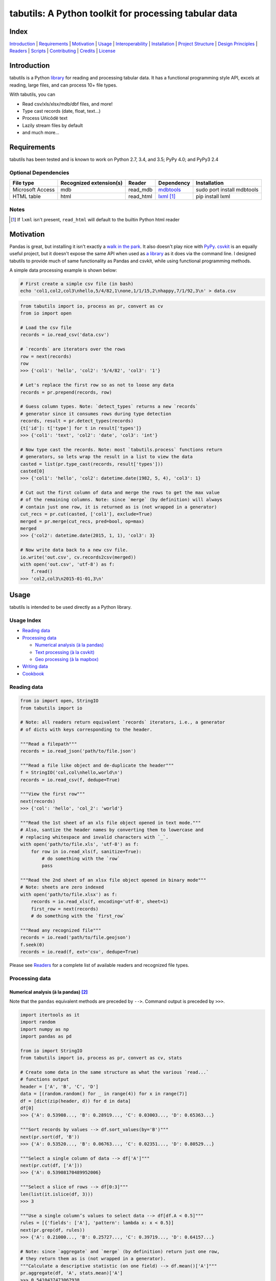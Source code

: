 tabutils: A Python toolkit for processing tabular data
======================================================

|travis| |versions| |pypi|

Index
-----

`Introduction`_ | `Requirements`_ | `Motivation`_ | `Usage`_ | `Interoperability`_ |
`Installation`_ | `Project Structure`_ | `Design Principles`_ | `Readers`_ |
`Scripts`_ | `Contributing`_ | `Credits`_ | `License`_

Introduction
------------

tabutils is a Python `library`_ for reading and processing tabular data.
It has a functional programming style API, excels at reading, large files,
and can process 10+ file types.

With tabutils, you can

- Read csv/xls/xlsx/mdb/dbf files, and more!
- Type cast records (date, float, text...)
- Process Uñicôdë text
- Lazily stream files by default
- and much more...

Requirements
------------

tabutils has been tested and is known to work on Python 2.7, 3.4, and 3.5;
PyPy 4.0; and PyPy3 2.4

Optional Dependencies
^^^^^^^^^^^^^^^^^^^^^

+------------------+-------------------------+-----------+--------------+----------------------------+
| File type        | Recognized extension(s) | Reader    | Dependency   | Installation               |
+==================+=========================+===========+==============+============================+
| Microsoft Access | mdb                     | read_mdb  | `mdbtools`_  | sudo port install mdbtools |
+------------------+-------------------------+-----------+--------------+----------------------------+
| HTML table       | html                    | read_html | `lxml`_ [#]_ | pip install lxml           |
+------------------+-------------------------+-----------+--------------+----------------------------+

Notes
^^^^^
.. [#] If ``lxml`` isn't present, ``read_html`` will default to the builtin Python html reader

Motivation
----------

Pandas is great, but installing it isn't exactly a `walk in the park`_. It also
doesn't play nice with `PyPy`_. `csvkit`_ is an equally useful project, but it
doesn't expose the same API when used as `a library`_ as it does via the command
line. I designed tabutils to provide much of same functionality as
Pandas and csvkit, while using functional programming methods.

A simple data processing example is shown below:

.. code-block:: bash

    # First create a simple csv file (in bash)
    echo 'col1,col2,col3\nhello,5/4/82,1\none,1/1/15,2\nhappy,7/1/92,3\n' > data.csv

.. code-block:: python

    from tabutils import io, process as pr, convert as cv
    from io import open

    # Load the csv file
    records = io.read_csv('data.csv')

    # `records` are iterators over the rows
    row = next(records)
    row
    >>> {'col1': 'hello', 'col2': '5/4/82', 'col3': '1'}

    # Let's replace the first row so as not to loose any data
    records = pr.prepend(records, row)

    # Guess column types. Note: `detect_types` returns a new `records`
    # generator since it consumes rows during type detection
    records, result = pr.detect_types(records)
    {t['id']: t['type'] for t in result['types']}
    >>> {'col1': 'text', 'col2': 'date', 'col3': 'int'}

    # Now type cast the records. Note: most `tabutils.process` functions return
    # generators, so lets wrap the result in a list to view the data
    casted = list(pr.type_cast(records, result['types']))
    casted[0]
    >>> {'col1': 'hello', 'col2': datetime.date(1982, 5, 4), 'col3': 1}

    # Cut out the first column of data and merge the rows to get the max value
    # of the remaining columns. Note: since `merge` (by definition) will always
    # contain just one row, it is returned as is (not wrapped in a generator)
    cut_recs = pr.cut(casted, ['col1'], exclude=True)
    merged = pr.merge(cut_recs, pred=bool, op=max)
    merged
    >>> {'col2': datetime.date(2015, 1, 1), 'col3': 3}

    # Now write data back to a new csv file.
    io.write('out.csv', cv.records2csv(merged))
    with open('out.csv', 'utf-8') as f:
        f.read()
    >>> 'col2,col3\n2015-01-01,3\n'

Usage
-----

tabutils is intended to be used directly as a Python library.

Usage Index
^^^^^^^^^^^

- `Reading data`_
- `Processing data`_

  + `Numerical analysis (à la pandas)`_
  + `Text processing (à la csvkit)`_
  + `Geo processing (à la mapbox)`_

- `Writing data`_
- `Cookbook`_

Reading data
^^^^^^^^^^^^

.. code-block:: python

    from io import open, StringIO
    from tabutils import io

    # Note: all readers return equivalent `records` iterators, i.e., a generator
    # of dicts with keys corresponding to the header.

    """Read a filepath"""
    records = io.read_json('path/to/file.json')

    """Read a file like object and de-duplicate the header"""
    f = StringIO('col,col\nhello,world\n')
    records = io.read_csv(f, dedupe=True)

    """View the first row"""
    next(records)
    >>> {'col': 'hello', 'col_2': 'world'}

    """Read the 1st sheet of an xls file object opened in text mode."""
    # Also, santize the header names by converting them to lowercase and
    # replacing whitespace and invalid characters with `_`.
    with open('path/to/file.xls', 'utf-8') as f:
        for row in io.read_xls(f, sanitize=True):
            # do something with the `row`
            pass

    """Read the 2nd sheet of an xlsx file object opened in binary mode"""
    # Note: sheets are zero indexed
    with open('path/to/file.xlsx') as f:
        records = io.read_xls(f, encoding='utf-8', sheet=1)
        first_row = next(records)
        # do something with the `first_row`

    """Read any recognized file"""
    records = io.read('path/to/file.geojson')
    f.seek(0)
    records = io.read(f, ext='csv', dedupe=True)

Please see `Readers`_ for a complete list of available readers and recognized
file types.

Processing data
^^^^^^^^^^^^^^^

Numerical analysis (à la pandas) [#]_
~~~~~~~~~~~~~~~~~~~~~~~~~~~~~~~~~~~~~

Note that the ``pandas`` equivalent methods are preceded by ``-->``. Command
output is preceded by ``>>>``.

.. code-block:: python

    import itertools as it
    import random
    import numpy as np
    import pandas as pd

    from io import StringIO
    from tabutils import io, process as pr, convert as cv, stats

    # Create some data in the same structure as what the various `read...`
    # functions output
    header = ['A', 'B', 'C', 'D']
    data = [(random.random() for _ in range(4)) for x in range(7)]
    df = [dict(zip(header, d)) for d in data]
    df[0]
    >>> {'A': 0.53908..., 'B': 0.28919..., 'C': 0.03003..., 'D': 0.65363...}

    """Sort records by values --> df.sort_values(by='B')"""
    next(pr.sort(df, 'B'))
    >>> {'A': 0.53520..., 'B': 0.06763..., 'C': 0.02351..., 'D': 0.80529...}

    """Select a single column of data --> df['A']"""
    next(pr.cut(df, ['A']))
    >>> {'A': 0.53908170489952006}

    """Select a slice of rows --> df[0:3]"""
    len(list(it.islice(df, 3)))
    >>> 3

    """Use a single column’s values to select data --> df[df.A < 0.5]"""
    rules = [{'fields': ['A'], 'pattern': lambda x: x < 0.5}]
    next(pr.grep(df, rules))
    >>> {'A': 0.21000..., 'B': 0.25727..., 'C': 0.39719..., 'D': 0.64157...}

    # Note: since `aggregate` and `merge` (by definition) return just one row,
    # they return them as is (not wrapped in a generator).
    """Calculate a descriptive statistic (on one field) --> df.mean()['A']"""
    pr.aggregate(df, 'A', stats.mean)['A']
    >>> 0.5410437473067938

    """Calculate a descriptive (binary function safe) statistic --> df.sum()"""
    pr.merge(df, pred=bool, op=sum)
    >>> {'A': 3.78730..., 'C': 2.82875..., 'B': 3.14195..., 'D': 5.26330...}

Text processing (à la csvkit) [#]_
~~~~~~~~~~~~~~~~~~~~~~~~~~~~~~~~~~

Note that the ``csvkit`` equivalent commands are preceded by ``-->``.
Command output is preceded by ``>>>``.

.. code-block:: bash

    # First create a few simple csv files (in bash)
    echo 'col_1,col_2,col_3\n1,dill,male\n2,bob,male\n3,jane,female' > file1.csv
    echo 'col_1,col_2,col_3\n4,tom,male\n5,dick,male\n6,jill,female' > file2.csv

.. code-block:: python

    # Note: since all readers return equivalent `records` iterators, you can
    # use any one in place of `read_csv`. E.g., `read_xls`, `read_sqlite`, etc.

    import itertools as it

    from tabutils import io, process as pr, convert as cv

    """Join multiple files together by stacking the contents
    --> csvstack *.csv
    """
    records = io.join('file1.csv', 'file2.csv')
    next(records)
    >>> {'col_1': '1', 'col_2': 'dill', 'col_3': 'male'}
    next(it.islice(records, 4, None))
    >>> {'col_1': '6', 'col_2': 'jill', 'col_3': 'female'}

    # Now let's create a persistant records list
    records = list(io.read_csv('file1.csv'))

    """Sort records --> csvsort -c col_2 file1.csv"""
    next(pr.sort(records, 'col_2'))
    >>> {'col_1': '2', 'col_2': 'bob', 'col_3': 'male'

    """Select individual columns --> csvcut -c col_2 file1.csv"""
    next(pr.cut(records, ['col_2']))
    >>> {'col_2': 'dill'}

    """Search for individual rows --> csvgrep -c col_1 -m jane file1.csv"""
    rules = [{'fields': ['col_1'], 'pattern': 'jane'}]
    next(pr.grep(records, rules))
    >>> {'col_1': '3', 'col_2': 'jane', 'col_3': 'female'}

    """Convert a csv file to json --> csvjson -i 4 file1.csv"""
    io.write('file.json', cv.records2json(records))
    with open('file.json', 'utf-8') as f:
        f.read()
    >>> '[{"col_1": "1", "col_2": "dill", "col_3": "male"}, {"col_1": "2",
    ... "col_2": "bob", "col_3": "male"}, {"col_1": "3", "col_2": "jane",
    ... "col_3": "female"}]'

Geo processing (à la mapbox) [#]_
~~~~~~~~~~~~~~~~~~~~~~~~~~~~~~~~~

Note that the ``mapbox`` equivalent commands are preceded by ``-->``.
Command output is preceded by ``>>>``.

.. code-block:: bash

    # First create a few simple csv files (in bash)
    echo 'id,lon,lat,type\\n11,10,20,Point\\n12,5,15,Point\\n' > file1.csv
    echo 'id,lon,lat,type\\n13,15,20,Point\\n14,5,25,Point\\n' > file2.csv

.. code-block:: python

    from io import open
    from tabutils import io, process as pr, convert as cv

    # Now lets open the files
    f1, f2 = [open(fp, encoding='utf-8') for fp in ['file1.csv', 'file2.csv']]

    """Convert the csv files into GeoJSON files
    --> fs = require('fs')
    --> concat = require('concat-stream')

    --> function convert(data) {
    ...   csv2geojson.csv2geojson(data.toString(), {}, function(err, data) {
    ...     console.log(data)
    ...   })
    ... }

    --> fs.createReadStream('file1.csv').pipe(concat(convert))
    """
    geofiles = []

    for f in [f1, f2]:
        records = io.read_csv(f)
        records, result = pr.detect_types(records)
        casted_records = pr.type_cast(records, result['types'])
        geo_f = cv.records2geojson(casted_records)
        geofiles.append(geo_f)

    """Merge the GeoJSON files into one records iterator
    --> merge = require('geojson-merge')
    --> fs = require('fs')

    --> merged = merge(files.map(function(n) {
    ...   return JSON.parse(fs.readFileSync(n));
    ... }))
    """
    records = io.join(*geofiles, ext='geojson')
    next(records)
    >>> {'lat': 20, 'type': 'Point', 'lon': 10, 'id': 11}

    """Split the remaining records by a geojson feature and convert the first
    feature to a geojson file --> geojsplit -k id file.geojson
    """
    splits = pr.split(records, 'id')
    records, name = next(splits)
    name
    >>> 12
    cv.records2geojson(records).readline()
    >>> '{"type": "FeatureCollection", "bbox": [5, 15, 5, 15], "features": '
    ... '[{"type": "Feature", "id": 12, "geometry": {"type": "Point", '
    ... '"coordinates": [5, 15]}, "properties": {"id": 12}}], "crs": {"type": '
    ... '"name", "properties": {"name": "urn:ogc:def:crs:OGC:1.3:CRS84"}}}'

    # Finally, clean up by closing the open csv files
    f1.close()
    f2.close()

Writing data
^^^^^^^^^^^^

.. code-block:: python

    from tabutils import io
    from io import StringIO, open

    # First let's create a simple tsv file like object
    f = StringIO('col1\tcol2\nhello\tworld\n')
    f.seek(0)

    # Next create a records list so we can reuse it
    records = list(io.read_tsv(f))
    records[0]
    >>> {'col1': 'hello', 'col2': 'world'}

    # Now we're ready to write the records data to file

    """Create a csv file like object"""
    cv.records2csv(records).readline()
    >>> 'col1,col2\n'

    """Create a json file like object"""
    cv.records2json(records).readline()
    >>> '[{"col1": "hello", "col2": "world"}]'

    """Write back csv to a filepath"""
    io.write('file.csv', cv.records2csv(records))
    with open('file.csv', 'utf-8') as f_in:
        f_in.read()
    >>> 'col1,col2\nhello,world\n'

    """Write back json to a filepath"""
    io.write('file.json', cv.records2json(records))
    with open('file.json', 'utf-8') as f_in:
        f_in.readline()
    >>> '[{"col1": "hello", "col2": "world"}]'


Cookbook
^^^^^^^^

Please see the `cookbook guide`_ for more examples.

Notes
^^^^^

.. [#] http://pandas.pydata.org/pandas-docs/stable/10min.html#min
.. [#] https://csvkit.readthedocs.org/en/0.9.1/cli.html#processing
.. [#] https://github.com/mapbox?utf8=%E2%9C%93&query=geojson

Interoperability
----------------

tabutils plays nicely with NumPy and friends out of the box

setup
^^^^^

.. code-block:: python

    # First create some records and types. Also, convert the records to a list
    # so we can reuse them.
    records = [{'a': 'one', 'b': 2}, {'a': 'five', 'b': 10, 'c': 20.1}]
    records, result = pr.detect_types(records)
    records, types = list(records), result['types']
    types
    >>> [
    ...     {u'type': u'text', u'id': u'a'},
    ...     {u'type': u'int', u'id': u'b'},
    ...     {u'type': u'float', u'id': u'c'}]


from records to pandas.DataFrame to records
^^^^^^^^^^^^^^^^^^^^^^^^^^^^^^^^^^^^^^^^^^^

.. code-block:: python

    import pandas as pd
    from tabutils import convert as cv

    """Convert the records to a DataFrame"""
    df = cv.records2df(records, types)
    df
    >>>         a   b   c
    ... 0   one   2   NaN
    ... 1  five  10  20.1
    # Alternatively, you can do `pd.DataFrame(records)`

    """Convert the DataFrame back to records"""
    next(cv.df2records(df))
    >>> {'a': 'one', 'b': 2, 'c': nan}

from records to arrays
^^^^^^^^^^^^^^^^^^^^^^

.. code-block:: python

    from tabutils import convert as cv

    """Convert records to a structured array"""
    recarray = cv.records2array(records, types)
    recarray
    >>> rec.array([(u'one', 2, nan), (u'five', 10, 20.100000381469727)],
    ...           dtype=[('a', 'O'), ('b', '<i4'), ('c', '<f4')])
    recarray.b
    >>> array([ 2, 10], dtype=int32)

    """Convert records to a native array"""
    narray = cv.records2array(records, types, native=True)
    narray
    >>> [[array('u', 'a'), array('u', 'b'), array('u', 'c')],
    ... [array('u', 'one'), array('u', 'five')],
    ... array('i', [2, 10]),
    ... array('f', [0.0, 20.100000381469727])]


from arrays to records
^^^^^^^^^^^^^^^^^^^^^^

.. code-block:: python

    import numpy as np

    from array import array
    from tabutils import convert as cv

    """Convert a 2-D numpy array to a records generator"""
    data = np.array([[1, 2, 3], [4, 5, 6]], np.int32)
    data
    >>> array([[1, 2, 3],
    ...        [4, 5, 6]], dtype=int32)
    next(cv.array2records(data))
    >>> {'column_1': 1, 'column_2': 2, 'column_3': 3}

    """Convert the structured array back to a records generator"""
    next(cv.array2records(recarray))
    >>> {'a': 'one', 'b': 2, 'c': nan}

    """Convert the native array back to records"""
    next(cv.array2records(narray, native=True))
    {'a': 'one', 'b': 2, 'c': 0.0}

Installation
------------

(You are using a `virtualenv`_, right?)

At the command line, install tabutils using either ``pip`` (*recommended*)

.. code-block:: bash

    pip install tabutils

or ``easy_install``

.. code-block:: bash

    easy_install tabutils

Please see the `installation doc`_ for more details.

Project Structure
-----------------

.. code-block:: bash

    ┌── AUTHORS.rst
    ├── CHANGES.rst
    ├── CONTRIBUTING.rst
    ├── INSTALLATION.rst
    ├── LICENSE
    ├── MANIFEST.in
    ├── Makefile
    ├── README.rst
    ├── TODO.rst
    ├── data
    │   ├── converted
    │   │   ├── dbf.csv
    │   │   ├── fixed.csv
    │   │   ├── geo.csv
    │   │   ├── geojson.csv
    │   │   ├── json.csv
    │   │   ├── json_multiline.csv
    │   │   └── sheet_2.csv
    │   └── test
    │       ├── fixed.txt
    │       ├── fixed_w_header.txt
    │       ├── iris.csv
    │       ├── irismeta.csv
    │       ├── latin1.csv
    │       ├── mac_newlines.csv
    │       ├── newline.json
    │       ├── no_header_row.csv
    │       ├── test.csv
    │       ├── test.dbf
    │       ├── test.geojson
    │       ├── test.html
    │       ├── test.json
    │       ├── test.mdb
    │       ├── test.sqlite
    │       ├── test.tsv
    │       ├── test.xls
    │       ├── test.xlsx
    │       ├── test.yml
    │       ├── utf16_big.csv
    │       ├── utf16_little.csv
    │       └── utf8.csv
    ├── dev-requirements.txt
    ├── examples.py
    ├── helpers
    │   ├── check-stage
    │   ├── clean
    │   ├── pippy
    │   ├── srcdist
    │   └── wheel
    ├── manage.py
    ├── py2-requirements.txt
    ├── requirements.txt
    ├── setup.cfg
    ├── setup.py
    ├── tabutils
    │   ├── __init__.py
    │   ├── convert.py
    │   ├── dbf.py
    │   ├── fntools.py
    │   ├── io.py
    │   ├── process.py
    │   ├── stats.py
    │   ├── typetools.py
    │   └── unicsv.py
    ├── tests
    │   ├── __init__.py
    │   ├── standard.rc
    │   ├── test_fntools.py
    │   ├── test_io.py
    │   └── test_process.py
    └── tox.ini

Design Principles
-----------------

- prefer functions over objects
- provide enough functionality out of the box to easily perform the most common data analysis tasks
- make conversion between ``records``, ``arrays``, and ``DataFrames`` dead simple
- whenever possible, lazily read objects and stream the result [#]_

.. [#] Notable exceptions are ``tabutils.process.group``, ``tabutils.process.sort``, ``tabutils.io.read_dbf``, ``tabutils.io.read_yaml``, and ``tabutils.io.read_html`` which read the entire contents into memory up front.

Readers
-------

tabutils' available readers are outlined below:

+-----------------------+-------------------------+----------------+
| File type             | Recognized extension(s) | Default reader |
+=======================+=========================+================+
| Comma separated file  | csv                     | read_csv       |
+-----------------------+-------------------------+----------------+
| dBASE/FoxBASE         | dbf                     | read_dbf       |
+-----------------------+-------------------------+----------------+
| Fixed width file      | fixed                   | read_fixed_fmt |
+-----------------------+-------------------------+----------------+
| GeoJSON               | geojson, geojson.json   | read_geojson   |
+-----------------------+-------------------------+----------------+
| HTML table            | html                    | read_html      |
+-----------------------+-------------------------+----------------+
| JSON                  | json                    | read_json      |
+-----------------------+-------------------------+----------------+
| Microsoft Access      | mdb                     | read_mdb       |
+-----------------------+-------------------------+----------------+
| SQLite                | sqlite                  | read_sqlite    |
+-----------------------+-------------------------+----------------+
| Tab separated file    | tsv                     | read_tsv       |
+-----------------------+-------------------------+----------------+
| Microsoft Excel       | xls, xlsx               | read_xls       |
+-----------------------+-------------------------+----------------+
| YAML                  | yml, yaml               | read_yaml      |
+-----------------------+-------------------------+----------------+

Alternatively, tabutils provides a universal reader which will select the
appropriate reader based on the file extension as specified in the above
table.

.. code-block:: python

    from io import open
    from tabutils import io

    records1 = io.read('path/to/file.csv')
    records2 = io.read('path/to/file.xls')

    with open('path/to/file.json', encoding='utf-8') as f:
        records3 = io.read(f, ext='json')

Args
^^^^

All readers take as their first argument, either a file path or file like object.
File like objects should be opened using Python's stdlib ``io.open``. If the file
is opened in binary mode ``io.open('/path/to/file')``, be sure to pass the proper
encoding if it is anything other than ``utf-8``, e.g.,

.. code-block:: python

    from io import open

    with open('path/to/file.csv') as f:
        records = io.read_xls(f, encoding='latin-1')

Kwargs
^^^^^^

While each reader has kwargs specific to itself, the following table outlines
the most common ones.

==========  ====  =======================================  =======  =====================================================================================================
kwarg       type  description                              default  implementing readers
==========  ====  =======================================  =======  =====================================================================================================
mode        str   File open mode                           rU       read_csv, read_fixed_fmt, read_geojson, read_html, read_json, read_tsv, read_xls, read_yaml
encoding    str   File encoding                            utf-8    read_csv, read_dbf, read_fixed_fmt, read_geojson, read_html, read_json, read_tsv, read_xls, read_yaml
has_header  bool  Data has a header row?                   True     read_csv, read_fixed_fmt, read_tsv, read_xls
first_row   int   First row (zero indexed)                 0        read_csv, read_fixed_fmt, read_tsv, read_xls
first_col   int   First column (zero indexed)              0        read_csv, read_fixed_fmt, read_tsv, read_xls
sanitize    bool  Underscorify and lowercase field names?  False    read_csv, read_dbf, read_fixed_fmt, read_html, read_mdb, read_tsv, read_xls
dedupe      bool  Deduplicate field names?                 False    read_csv, read_fixed_fmt, read_html, read_mdb, read_tsv, read_xls
sheet       int   Sheet to read (zero indexed)             0        read_xls
table       int   Table to read (zero indexed)             0        read_dbf, read_html, read_mdb, read_sqlite
==========  ====  =======================================  =======  =====================================================================================================

Scripts
-------

tabutils comes with a built in task manager ``manage.py``

Setup
^^^^^

.. code-block:: bash

    pip install -r dev-requirements.txt

Examples
^^^^^^^^

*Run python linter and nose tests*

.. code-block:: bash

    manage lint
    manage test

Contributing
------------

Please mimic the coding style/conventions used in this repo.
If you add new classes or functions, please add the appropriate doc blocks with
examples. Also, make sure the python linter and nose tests pass.

Please see the `contributing doc`_ for more details.

Credits
-------

Shoutouts to `csvkit`_, `messytables`_, and `pandas`_ for heavily inspiring tabutils.

License
-------

tabutils is distributed under the `MIT License`_.

.. |travis| image:: https://img.shields.io/travis/reubano/tabutils/master.svg
    :target: https://travis-ci.org/reubano/tabutils

.. |versions| image:: https://img.shields.io/pypi/pyversions/tabutils.svg
    :target: https://pypi.python.org/pypi/tabutils

.. |pypi| image:: https://img.shields.io/pypi/v/tabutils.svg
    :target: https://pypi.python.org/pypi/tabutils

.. _mdbtools: http://sourceforge.net/projects/mdbtools/
.. _lxml: http://www.crummy.com/software/BeautifulSoup/bs4/doc/#installing-a-parser
.. _library: #usage
.. _a library: https://csvkit.readthedocs.org/en/0.9.1/api/csvkit.py3.html
.. _PyPy: https://github.com/pydata/pandas/issues/9532
.. _walk in the park: http://pandas.pydata.org/pandas-docs/stable/install.html#installing-pandas-with-anaconda
.. _csvkit: https://github.com/onyxfish/csvkit
.. _messytables: https://github.com/okfn/messytables
.. _pandas: https://github.com/pydata/pandas
.. _MIT License: http://opensource.org/licenses/MIT
.. _virtualenv: http://www.virtualenv.org/en/latest/index.html
.. _contributing doc: https://github.com/reubano/tabutils/blob/master/CONTRIBUTING.rst
.. _installation doc: https://github.com/reubano/tabutils/blob/master/INSTALLATION.rst
.. _cookbook guide: https://github.com/reubano/tabutils/blob/master/COOKBOOK.rst

